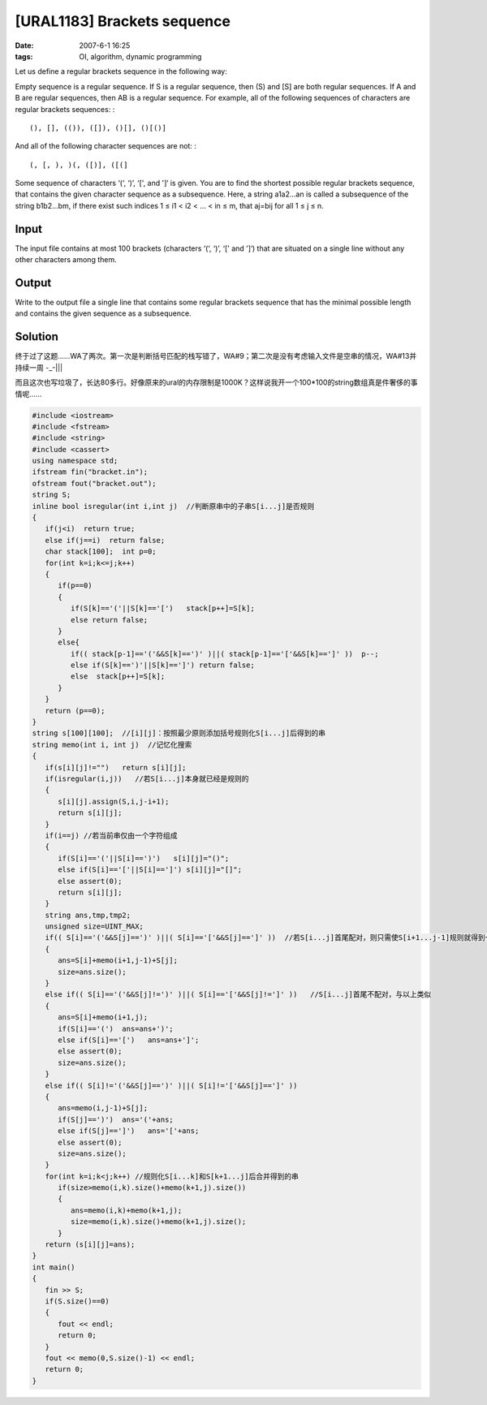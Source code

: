 [URAL1183] Brackets sequence
============================

:date: 2007-6-1 16:25
:tags: OI, algorithm, dynamic programming

Let us define a regular brackets sequence in the following way:

Empty sequence is a regular sequence. If S is a regular sequence, then (S) and [S] are both regular sequences. If A and B are regular sequences, then AB is a regular sequence. For example, all of the following sequences of characters are regular brackets sequences: :

::

    (), [], (()), ([]), ()[], ()[()]

And all of the following character sequences are not: :

::

    (, [, ), )(, ([)], ([(]

Some sequence of characters ‘(‘, ‘)’, ‘[', and ']‘ is given. You are to find the shortest possible regular brackets sequence, that contains the given character sequence as a subsequence. Here, a string a1a2…an is called a subsequence of the string b1b2…bm, if there exist such indices 1 ≤ i1 < i2 < … < in ≤ m, that aj=bij for all 1 ≤ j ≤ n.

Input
-----

The input file contains at most 100 brackets (characters ‘(‘, ‘)’, ‘[' and ']‘) that are situated on a single line without any other characters among them.

Output
------

Write to the output file a single line that contains some regular brackets sequence that has the minimal possible length and contains the given sequence as a subsequence.

Solution
--------

终于过了这题……WA了两次。第一次是判断括号匹配的栈写错了，WA#9；第二次是没有考虑输入文件是空串的情况，WA#13并持续一周 -\_-\|\|\|

而且这次也写垃圾了，长达80多行。好像原来的ural的内存限制是1000K？这样说我开一个100\*100的string数组真是件奢侈的事情呢……

.. code:: cpp

    #include <iostream>
    #include <fstream>
    #include <string>
    #include <cassert>
    using namespace std;
    ifstream fin("bracket.in");
    ofstream fout("bracket.out");
    string S;
    inline bool isregular(int i,int j)  //判断原串中的子串S[i...j]是否规则
    {
       if(j<i)  return true;
       else if(j==i)  return false;
       char stack[100];  int p=0;
       for(int k=i;k<=j;k++)
       {
          if(p==0)
          {
             if(S[k]=='('||S[k]=='[')   stack[p++]=S[k];
             else return false;
          }
          else{
             if(( stack[p-1]=='('&&S[k]==')' )||( stack[p-1]=='['&&S[k]==']' ))  p--;
             else if(S[k]==')'||S[k]==']') return false;
             else  stack[p++]=S[k];
          }
       }
       return (p==0);
    }
    string s[100][100];  //[i][j]：按照最少原则添加括号规则化S[i...j]后得到的串
    string memo(int i, int j)  //记忆化搜索
    {
       if(s[i][j]!="")   return s[i][j];
       if(isregular(i,j))   //若S[i...j]本身就已经是规则的
       {
          s[i][j].assign(S,i,j-i+1);
          return s[i][j];
       }
       if(i==j) //若当前串仅由一个字符组成
       {
          if(S[i]=='('||S[i]==')')   s[i][j]="()";
          else if(S[i]=='['||S[i]==']') s[i][j]="[]";
          else assert(0);
          return s[i][j];
       }
       string ans,tmp,tmp2;
       unsigned size=UINT_MAX;
       if(( S[i]=='('&&S[j]==')' )||( S[i]=='['&&S[j]==']' ))  //若S[i...j]首尾配对，则只需使S[i+1...j-1]规则就得到一个解
       {
          ans=S[i]+memo(i+1,j-1)+S[j];
          size=ans.size();
       }
       else if(( S[i]=='('&&S[j]!=')' )||( S[i]=='['&&S[j]!=']' ))   //S[i...j]首尾不配对，与以上类似
       {
          ans=S[i]+memo(i+1,j);
          if(S[i]=='(')  ans=ans+')';
          else if(S[i]=='[')   ans=ans+']';
          else assert(0);
          size=ans.size();
       }
       else if(( S[i]!='('&&S[j]==')' )||( S[i]!='['&&S[j]==']' ))
       {
          ans=memo(i,j-1)+S[j];
          if(S[j]==')')  ans='('+ans;
          else if(S[j]==']')   ans='['+ans;
          else assert(0);
          size=ans.size();
       }
       for(int k=i;k<j;k++) //规则化S[i...k]和S[k+1...j]后合并得到的串
          if(size>memo(i,k).size()+memo(k+1,j).size())
          {
             ans=memo(i,k)+memo(k+1,j);
             size=memo(i,k).size()+memo(k+1,j).size();
          }
       return (s[i][j]=ans);
    }
    int main()
    {
       fin >> S;
       if(S.size()==0)
       {
          fout << endl;
          return 0;
       }
       fout << memo(0,S.size()-1) << endl;
       return 0;
    }

